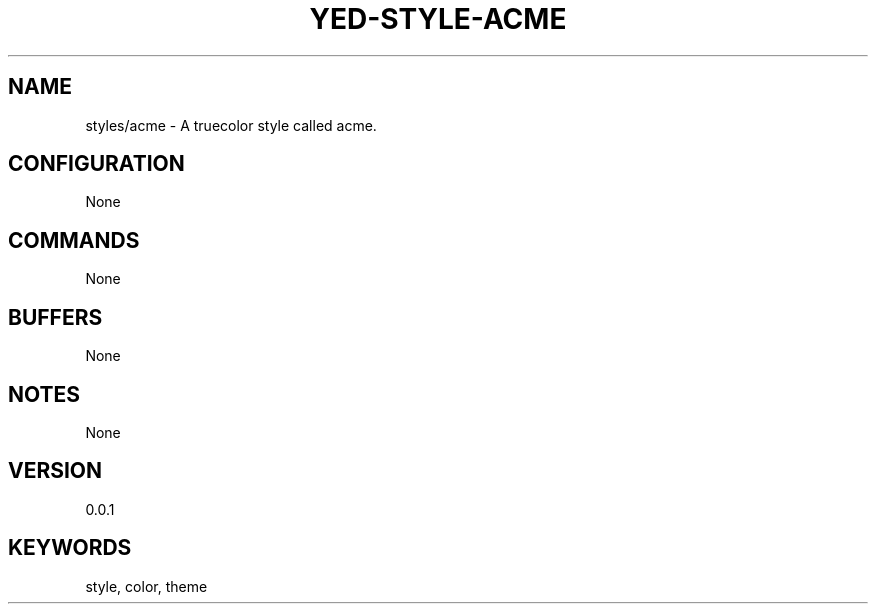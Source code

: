 .TH YED-STYLE-ACME 7 "YED Plugin Manuals" "" "YED Plugin Manuals"
.SH NAME
styles/acme \- A truecolor style called acme.
.SH CONFIGURATION
None
.SH COMMANDS
None
.SH BUFFERS
None
.SH NOTES
None
.SH VERSION
0.0.1
.SH KEYWORDS
style, color, theme
